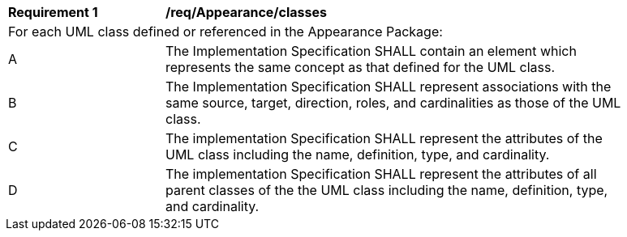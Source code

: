 [[req_Appearance_classes]]
[width="90%",cols="2,6"]
|===
^|*Requirement  {counter:req-id}* |*/req/Appearance/classes* 
2+|For each UML class defined or referenced in the Appearance Package:
^|A |The Implementation Specification SHALL contain an element which represents the same concept as that defined for the UML class.
^|B |The Implementation Specification SHALL represent associations with the same source, target, direction, roles, and cardinalities as those of the UML class.
^|C |The implementation Specification SHALL represent the attributes of the UML class including the name, definition, type, and cardinality.
^|D |The implementation Specification SHALL represent the attributes of all parent classes of the the UML class including the name, definition, type, and cardinality.
|===

